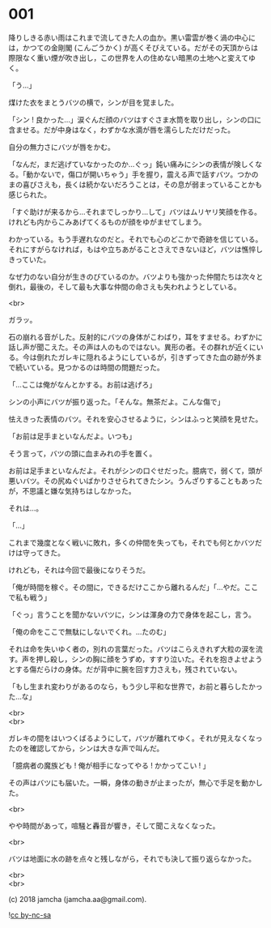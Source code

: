 #+OPTIONS: toc:nil
#+OPTIONS: \n:t
#+OPTIONS: ^:{}

* 001

  降りしきる赤い雨はこれまで流してきた人の血か。黒い雷雲が巻く渦の中心には，かつての金剛閣 (こんごうかく) が高くそびえている。だがその天頂からは際限なく重い煙が吹き出し，この世界を人の住めない暗黒の土地へと変えてゆく。

  「う…」

  煤けた衣をまとうバツの横で，シンが目を覚ました。

  「シン ! 良かった…」涙ぐんだ顔のバツはすぐさま水筒を取り出し，シンの口に含ませる。だが中身はなく，わずかな水滴が唇を濡らしただけだった。

  自分の無力さにバツが唇をかむ。

  「なんだ，まだ逃げていなかったのか…ぐっ」鈍い痛みにシンの表情が険しくなる。「動かないで，傷口が開いちゃう」手を握り，震える声で話すバツ。つかのまの喜びさえも，長くは続かないだろうことは，その息が弱まっていることかも感じられた。

  「すぐ助けが来るから…それまでしっかり…して」バツはムリヤリ笑顔を作る。けれども内からこみあげてくるものが顔をゆがませてしまう。

  わかっている。もう手遅れなのだと。それでも心のどこかで奇跡を信じている。それにすがらなければ，もはや立ちあがることさえできないほど，バツは憔悴しきっていた。

  なぜ力のない自分が生きのびているのか。バツよりも強かった仲間たちは次々と倒れ，最後の，そして最も大事な仲間の命さえも失われようとしている。

  <br>

  ガラッ。

  石の崩れる音がした。反射的にバツの身体がこわばり，耳をすませる。わずかに話し声が聞こえた。その声は人のものではない。異形の者。その群れが近くにいる。今は倒れたガレキに隠れるようにしているが，引きずってきた血の跡が外まで続いている。見つかるのは時間の問題だった。

  「…ここは俺がなんとかする。お前は逃げろ」

  シンの小声にバツが振り返った。「そんな。無茶だよ。こんな傷で」

  怯えきった表情のバツ。それを安心させるように，シンはふっと笑顔を見せた。

  「お前は足手まといなんだよ。いつも」

  そう言って，バツの頭に血まみれの手を置く。

  お前は足手まといなんだよ。それがシンの口ぐせだった。臆病で，弱くて，頭が悪いバツ。その尻ぬぐいばかりさせられてきたシン。うんざりすることもあったが，不思議と嫌な気持ちはしなかった。

  それは…。

  「…」

  これまで幾度となく戦いに敗れ，多くの仲間を失っても，それでも何とかバツだけは守ってきた。

  けれども，それは今回で最後になりそうだ。

  「俺が時間を稼ぐ。その間に，できるだけここから離れるんだ」「…やだ。ここで私も戦う」

  「ぐっ」言うことを聞かないバツに，シンは渾身の力で身体を起こし，言う。

  「俺の命をここで無駄にしないでくれ。…たのむ」

  それは命を失いゆく者の，別れの言葉だった。バツはこらえきれず大粒の涙を流す。声を押し殺し，シンの胸に顔をうずめ，すすり泣いた。それを抱きよせようとする傷だらけの身体。だが背中に腕を回す力さえも，残されていない。

  「もし生まれ変わりがあるのなら，もう少し平和な世界で，お前と暮らしたかった…な」

  <br>
  <br>

  ガレキの間をはいつくばるようにして，バツが離れてゆく。それが見えなくなったのを確認してから，シンは大きな声で叫んだ。

  「臆病者の魔族ども ! 俺が相手になってやる ! かかってこい ! 」

  その声はバツにも届いた。一瞬，身体の動きが止まったが，無心で手足を動かした。

  <br>

  やや時間があって，喧騒と轟音が響き，そして聞こえなくなった。

  <br>

  バツは地面に水の跡を点々と残しながら，それでも決して振り返らなかった。

  <br>
  <br>

  (c) 2018 jamcha (jamcha.aa@gmail.com).

  ![[https://i.creativecommons.org/l/by-nc-sa/4.0/88x31.png][cc by-nc-sa]]
